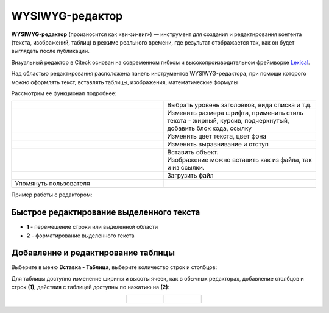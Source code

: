 WYSIWYG-редактор
===================

.. _wysiwyg_editor:

**WYSIWYG-редактор** (произносится как «ви-зи-виг») — инструмент для создания и редактирования контента (текста, изображений, таблиц) в режиме реального времени, где результат отображается так, как он будет выглядеть после публикации. 

Визуальный редактор в Citeck основан на современном гибком и высокопроизводительном фреймворке `Lexical <https://lexical.dev>`_.

Над областью редактирования расположена панель инструментов WYSIWYG-редактора, при помощи которого можно оформлять текст, вставлять таблицы, изображения, математические формулы 

.. image:: _static/wysiwyg/comment_edit.png
       :width: 600
       :align: center

Рассмотрим ее функционал подробнее:

.. list-table:: 
      :widths: 5 5
      :align: center
      :class: tight-table 

      * - | 

            .. image:: _static/wysiwyg/title.png
                 :width: 200
                 :align: center   

        - | Выбрать уровень заголовков, вида списка и т.д.

      * - | 

            .. image:: _static/wysiwyg/font_size_format.png
                 :width: 200
                 :align: center  

        - | Изменить размера шрифта, применить стиль текста - жирный, курсив, подчеркнутый, добавить блок кода, ссылку

      * - | 

            .. image:: _static/wysiwyg/color.png
                 :width: 200
                 :align: center   

        - | Изменить цвет текста, цвет фона

      * - | 

            .. image:: _static/wysiwyg/format.png
                 :width: 200
                 :align: center   

        - | Изменить выравнивание и отступ

      * - | 

            .. image:: _static/wysiwyg/insert.png
                 :width: 200
                 :align: center   

        - | Вставить объект.
          | Изображение можно вставить как из файла, так и из ссылки.

            .. image:: _static/wysiwyg/pic_01.png
                 :width: 200
                 :align: center   

            .. image:: _static/wysiwyg/pic_02.png
                 :width: 200
                 :align: center   

            .. image:: _static/wysiwyg/pic_03.png
                 :width: 200
                 :align: center   

      * - | 

            .. image:: _static/wysiwyg/upload.png
                 :width: 50
                 :align: center  

        - | Загрузить файл

            .. image:: _static/wysiwyg/upload_file.png
                 :width: 400
                 :align: center   

      * - | Упомянуть пользователя

        - | 

            .. image:: _static/wysiwyg/mention_01.png
                 :width: 200
                 :align: center   


Пример работы с редактором:

.. image:: _static/wysiwyg/wysiwyg_01.png
       :width: 700
       :align: center

Быстрое редактирование выделенного текста
--------------------------------------------

.. image:: _static/wysiwyg/highlighted_area.png
       :width: 700
       :align: center

- **1** - перемещение строки или выделенной области
- **2** - форматирование выделенного текста

Добавление и редактирование таблицы
------------------------------------

Выберите в меню **Вставка - Таблица**, выберите количество строк и столбцов:

.. image:: _static/wysiwyg/table_01.png
       :width: 300
       :align: center

Для таблицы доступно изменение ширины и высоты ячеек, как в обычных редакторах, добавление столбцов и строк **(1)**, действия с таблицей доступны по нажатию на **(2)**:

.. list-table::
      :widths: 20 20
      :align: center

      * - |

            .. image:: _static/wysiwyg/table_02.png
                  :width: 600
                  :align: center

        - |

            .. image:: _static/wysiwyg/table_03.png
                  :width: 200
                  :align: center


